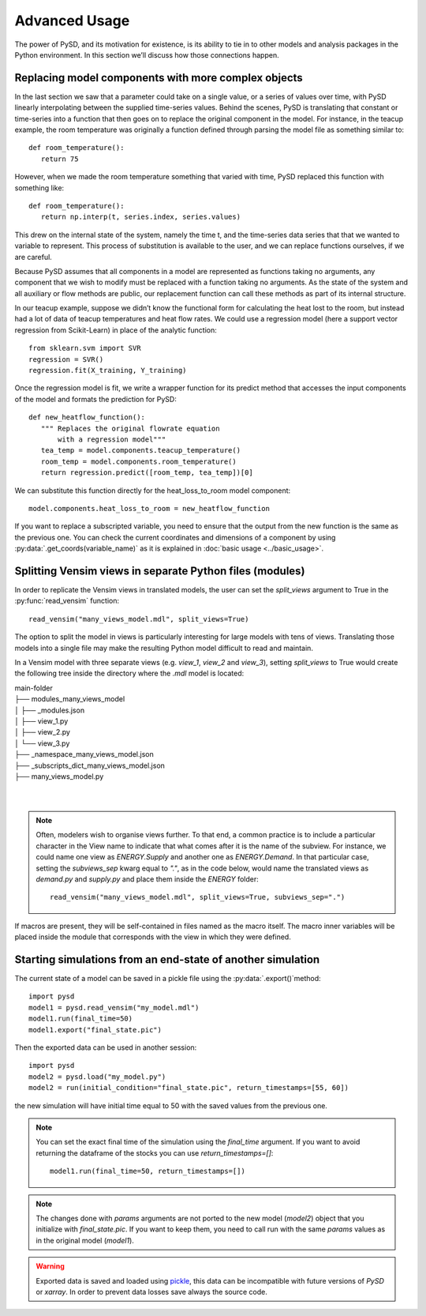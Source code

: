 Advanced Usage
==============

The power of PySD, and its motivation for existence, is its ability to tie in to other models and analysis packages in the Python environment. In this section we’ll discuss how those connections happen.


Replacing model components with more complex objects
----------------------------------------------------
In the last section we saw that a parameter could take on a single value, or a series of values over time, with PySD linearly interpolating between the supplied time-series values. Behind the scenes, PySD is translating that constant or time-series into a function that then goes on to replace the original component in the model. For instance, in the teacup example, the room temperature was originally a function defined through parsing the model file as something similar to::

   def room_temperature():
      return 75

However, when we made the room temperature something that varied with time, PySD replaced this function with something like::

   def room_temperature():
      return np.interp(t, series.index, series.values)

This drew on the internal state of the system, namely the time t, and the time-series data series that that we wanted to variable to represent. This process of substitution is available to the user, and we can replace functions ourselves, if we are careful.

Because PySD assumes that all components in a model are represented as functions taking no arguments, any component that we wish to modify must be replaced with a function taking no arguments. As the state of the system and all auxiliary or flow methods are public, our replacement function can call these methods as part of its internal structure.

In our teacup example, suppose we didn’t know the functional form for calculating the heat lost to the room, but instead had a lot of data of teacup temperatures and heat flow rates. We could use a regression model (here a support vector regression from Scikit-Learn) in place of the analytic function::

   from sklearn.svm import SVR
   regression = SVR()
   regression.fit(X_training, Y_training)

Once the regression model is fit, we write a wrapper function for its predict method that accesses the input components of the model and formats the prediction for PySD::

   def new_heatflow_function():
      """ Replaces the original flowrate equation
          with a regression model"""
      tea_temp = model.components.teacup_temperature()
      room_temp = model.components.room_temperature()
      return regression.predict([room_temp, tea_temp])[0]

We can substitute this function directly for the heat_loss_to_room model component::

   model.components.heat_loss_to_room = new_heatflow_function

If you want to replace a subscripted variable, you need to ensure that the output from the new function is the same as the previous one. You can check the current coordinates and dimensions of a component by using :py:data:`.get_coords(variable_name)` as it is explained in :doc:`basic usage <../basic_usage>`.


Splitting Vensim views in separate Python files (modules)
---------------------------------------------------------
In order to replicate the Vensim views in translated models, the user can set the `split_views` argument to True in the :py:func:`read_vensim` function::

   read_vensim("many_views_model.mdl", split_views=True)


The option to split the model in views is particularly interesting for large models with tens of views. Translating those models into a single file may make the resulting Python model difficult to read and maintain.

In a Vensim model with three separate views (e.g. `view_1`, `view_2` and `view_3`), setting `split_views` to True would create the following tree inside the directory where the `.mdl` model is located:

| main-folder
| ├── modules_many_views_model
| │   ├── _modules.json
| │   ├── view_1.py
| │   ├── view_2.py
| │   └── view_3.py
| ├── _namespace_many_views_model.json
| ├── _subscripts_dict_many_views_model.json
| ├── many_views_model.py
|
|

.. note ::
    Often, modelers wish to organise views further. To that end, a common practice is to include a particular character in the View name to indicate that what comes after it is the name of the subview. For instance, we could name one view as `ENERGY.Supply` and another one as `ENERGY.Demand`.
    In that particular case, setting the `subviews_sep` kwarg equal to `"."`, as in the code below, would name the translated views as `demand.py` and `supply.py` and place them inside the `ENERGY` folder::
    
      read_vensim("many_views_model.mdl", split_views=True, subviews_sep=".")

If macros are present, they will be self-contained in files named as the macro itself. The macro inner variables will be placed inside the module that corresponds with the view in which they were defined.


Starting simulations from an end-state of another simulation
------------------------------------------------------------
The current state of a model can be saved in a pickle file using the :py:data:`.export()`method::

   import pysd
   model1 = pysd.read_vensim("my_model.mdl")
   model1.run(final_time=50)
   model1.export("final_state.pic")

Then the exported data can be used in another session::

   import pysd
   model2 = pysd.load("my_model.py")
   model2 = run(initial_condition="final_state.pic", return_timestamps=[55, 60])

the new simulation will have initial time equal to 50 with the saved values from the previous one.

.. note::
   You can set the exact final time of the simulation using the *final_time* argument.
   If you want to avoid returning the dataframe of the stocks you can use *return_timestamps=[]*::

     model1.run(final_time=50, return_timestamps=[])

.. note::
   The changes done with *params* arguments are not ported to the new model (*model2*) object that you initialize with *final_state.pic*. If you want to keep them, you need to call run with the same *params* values as in the original model (*model1*).

.. warning::
  Exported data is saved and loaded using `pickle <https://docs.python.org/3/library/pickle.html>`_, this data can be incompatible with future versions of
  *PySD* or *xarray*. In order to prevent data losses save always the source code.
